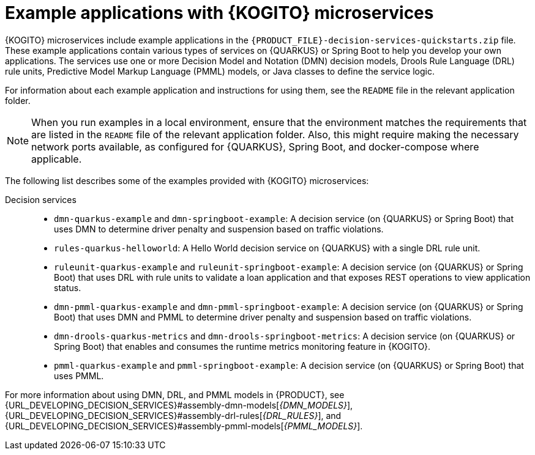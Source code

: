 [id="ref-kogito-microservices-app-examples_{context}"]
= Example applications with {KOGITO} microservices

{KOGITO} microservices include example applications in the `{PRODUCT_FILE}-decision-services-quickstarts.zip` file. These example applications contain various types of services on {QUARKUS} or Spring Boot to help you develop your own applications. The services use one or more Decision Model and Notation (DMN) decision models, Drools Rule Language (DRL) rule units, Predictive Model Markup Language (PMML) models, or Java classes to define the service logic.

For information about each example application and instructions for using them, see the `README` file in the relevant application folder.

NOTE: When you run examples in a local environment, ensure that the environment matches the requirements that are listed in the `README` file of the relevant application folder. Also, this might require making the necessary network ports available, as configured for {QUARKUS}, Spring Boot, and docker-compose where applicable.

The following list describes some of the examples provided with {KOGITO} microservices:

Decision services::
* `dmn-quarkus-example` and `dmn-springboot-example`: A decision service (on {QUARKUS} or Spring Boot) that uses DMN to determine driver penalty and suspension based on traffic violations.
* `rules-quarkus-helloworld`: A Hello World decision service on {QUARKUS} with a single DRL rule unit.
* `ruleunit-quarkus-example` and `ruleunit-springboot-example`: A decision service (on {QUARKUS} or Spring Boot) that uses DRL with rule units to validate a loan application and that exposes REST operations to view application status.
* `dmn-pmml-quarkus-example` and `dmn-pmml-springboot-example`: A decision service (on {QUARKUS} or Spring Boot) that uses DMN and PMML to determine driver penalty and suspension based on traffic violations.
* `dmn-drools-quarkus-metrics` and `dmn-drools-springboot-metrics`: A decision service (on {QUARKUS} or Spring Boot) that enables and consumes the runtime metrics monitoring feature in {KOGITO}.
* `pmml-quarkus-example` and `pmml-springboot-example`: A decision service (on {QUARKUS} or Spring Boot) that uses PMML.

For more information about using DMN, DRL, and PMML models in {PRODUCT}, see {URL_DEVELOPING_DECISION_SERVICES}#assembly-dmn-models[_{DMN_MODELS}_], {URL_DEVELOPING_DECISION_SERVICES}#assembly-drl-rules[_{DRL_RULES}_], and {URL_DEVELOPING_DECISION_SERVICES}#assembly-pmml-models[_{PMML_MODELS}_].
